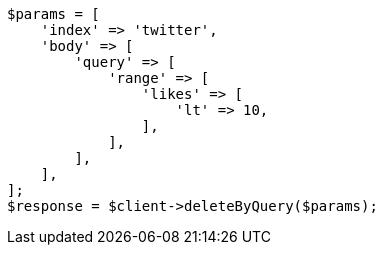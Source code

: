 // docs/delete-by-query.asciidoc:494

[source, php]
----
$params = [
    'index' => 'twitter',
    'body' => [
        'query' => [
            'range' => [
                'likes' => [
                    'lt' => 10,
                ],
            ],
        ],
    ],
];
$response = $client->deleteByQuery($params);
----
